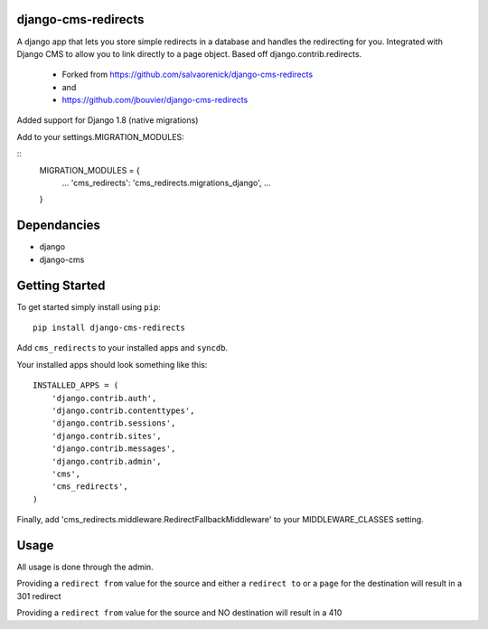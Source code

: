 django-cms-redirects
=================
A django app that lets you store simple redirects in a database and handles the redirecting for you.  Integrated with Django CMS to allow you to link directly to a page object.  Based off django.contrib.redirects.

 - Forked from https://github.com/salvaorenick/django-cms-redirects
 - and
 - https://github.com/jbouvier/django-cms-redirects

Added support for Django 1.8 (native migrations)

Add to your settings.MIGRATION_MODULES:


::
	MIGRATION_MODULES = {
	    ...
	    'cms_redirects': 'cms_redirects.migrations_django',
	    ...
	}




Dependancies
============

- django
- django-cms

Getting Started
=============

To get started simply install using ``pip``:
::
    pip install django-cms-redirects

Add ``cms_redirects`` to your installed apps and ``syncdb``.

Your installed apps should look something like this:
::
	INSTALLED_APPS = (
	    'django.contrib.auth',
	    'django.contrib.contenttypes',
	    'django.contrib.sessions',
	    'django.contrib.sites',
	    'django.contrib.messages',
	    'django.contrib.admin',
	    'cms',
	    'cms_redirects',
	)

Finally, add 'cms_redirects.middleware.RedirectFallbackMiddleware' to your MIDDLEWARE_CLASSES setting.

Usage
=============

All usage is done through the admin.

Providing a ``redirect from`` value for the source and either a ``redirect to`` or a ``page`` for the destination will result in a 301 redirect

Providing a ``redirect from`` value for the source and NO destination will result in a 410



